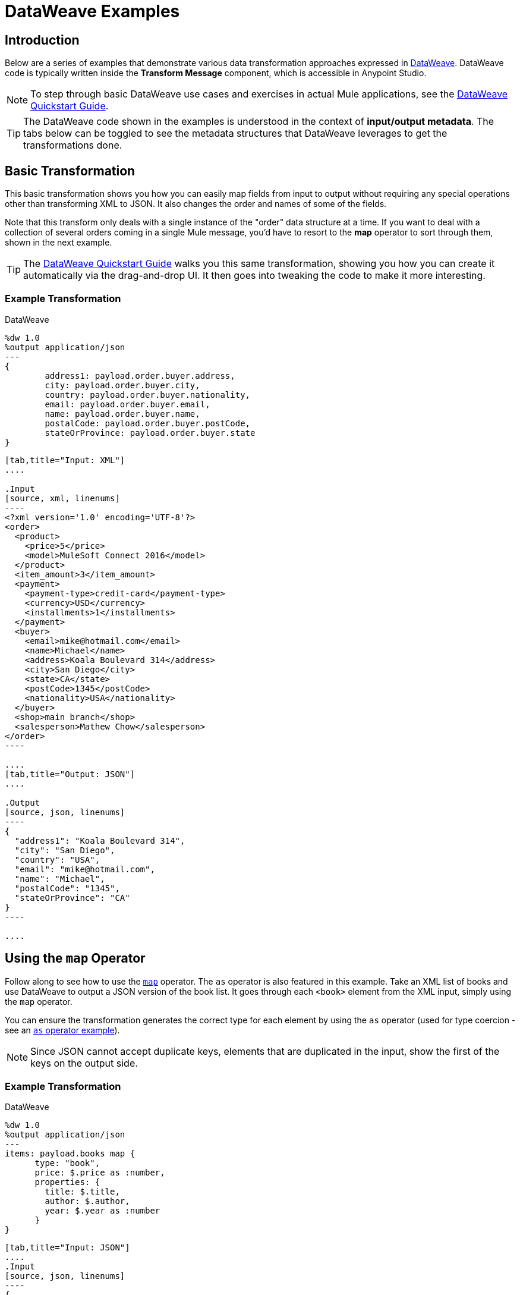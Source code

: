 = DataWeave Examples
:keywords: studio, anypoint, transform, transformer, format, aggregate, rename, split, filter convert, xml, json, csv, pojo, java object, metadata, dataweave, data weave, datamapper, dwl, dfl, dw, output structure, input structure, map, mapping

== Introduction

Below are a series of examples that demonstrate various data transformation approaches expressed in link:/mule-user-guide/v/4.0/dataweave-language-introduction[DataWeave]. DataWeave code is typically written inside the *Transform Message* component, which is accessible in Anypoint Studio.

[NOTE]
To step through basic DataWeave use cases and exercises in actual Mule applications, see the link:/mule-user-guide/v/4.0/dataweave-quickstart[DataWeave Quickstart Guide].

[TIP]
The DataWeave code shown in the examples is understood in the context of *input/output metadata*. The tabs below can be toggled to see the metadata structures that DataWeave leverages to get the transformations done.


== Basic Transformation

This basic transformation shows you how you can easily map fields from input to output without requiring any special operations other than transforming XML to JSON. It also changes the order and names of some of the fields.

Note that this transform only deals with a single instance of the "order" data structure at a time. If you want to deal with a collection of several orders coming in a single Mule message, you'd have to resort to the *map* operator to sort through them, shown in the next example.

[TIP]
The link:/mule-user-guide/v/4.0/dataweave-quickstart[DataWeave Quickstart Guide] walks you this same transformation, showing you how you can create it automatically via the drag-and-drop UI. It then goes into tweaking the code to make it more interesting.

=== Example Transformation

.DataWeave
[source,DataWeave, linenums]
----
%dw 1.0
%output application/json
---
{
        address1: payload.order.buyer.address,
        city: payload.order.buyer.city,
        country: payload.order.buyer.nationality,
        email: payload.order.buyer.email,
        name: payload.order.buyer.name,
        postalCode: payload.order.buyer.postCode,
        stateOrProvince: payload.order.buyer.state
}
----

[tabs]
------
[tab,title="Input: XML"]
....

.Input
[source, xml, linenums]
----
<?xml version='1.0' encoding='UTF-8'?>
<order>
  <product>
    <price>5</price>
    <model>MuleSoft Connect 2016</model>
  </product>
  <item_amount>3</item_amount>
  <payment>
    <payment-type>credit-card</payment-type>
    <currency>USD</currency>
    <installments>1</installments>
  </payment>
  <buyer>
    <email>mike@hotmail.com</email>
    <name>Michael</name>
    <address>Koala Boulevard 314</address>
    <city>San Diego</city>
    <state>CA</state>
    <postCode>1345</postCode>
    <nationality>USA</nationality>
  </buyer>
  <shop>main branch</shop>
  <salesperson>Mathew Chow</salesperson>
</order>
----

....
[tab,title="Output: JSON"]
....

.Output
[source, json, linenums]
----
{
  "address1": "Koala Boulevard 314",
  "city": "San Diego",
  "country": "USA",
  "email": "mike@hotmail.com",
  "name": "Michael",
  "postalCode": "1345",
  "stateOrProvince": "CA"
}
----

....
------



== Using the `map` Operator

Follow along to see how to use the link:/mule-user-guide/v/4.0/dataweave-operators#map[`map`] operator. The `as` operator is also featured in this example. Take an XML list of books and use DataWeave to output a JSON version of the book list. It goes through each `<book>` element from the XML input, simply using the `map` operator.

You can ensure the transformation generates the correct type for each element by using the `as` operator (used for type coercion - see an https://docs.mulesoft.com/mule-user-guide/v/3.8/dataweave-operators#coerce-to-number[`as` operator example]).

[NOTE]
Since JSON cannot accept duplicate keys, elements that are duplicated in the input, show the first of the keys on the output side.

=== Example Transformation

.DataWeave
[source,DataWeave,linenums]
----
%dw 1.0
%output application/json
---
items: payload.books map {
      type: "book",
      price: $.price as :number,
      properties: {
        title: $.title,
        author: $.author,
        year: $.year as :number
      }
}
----


[tabs]
------
[tab,title="Input: JSON"]
....
.Input
[source, json, linenums]
----
{
    "books": [
      {
        "-category": "cooking",
        "title": {
          "-lang": "en",
          "#text": "Everyday Italian"
        },
        "author": "Giada De Laurentiis",
        "year": "2005",
        "price": "30.00"
      },
      {
        "-category": "children",
        "title": {
          "-lang": "en",
          "#text": "Harry Potter"
        },
        "author": "J K. Rowling",
        "year": "2005",
        "price": "29.99"
      },
      {
        "-category": "web",
        "title": {
          "-lang": "en",
          "#text": "XQuery Kick Start"
        },
        "author": [
          "James McGovern",
          "Per Bothner",
          "Kurt Cagle",
          "James Linn",
          "Vaidyanathan Nagarajan"
        ],
        "year": "2003",
        "price": "49.99"
      },
      {
        "-category": "web",
        "-cover": "paperback",
        "title": {
          "-lang": "en",
          "#text": "Learning XML"
        },
        "author": "Erik T. Ray",
        "year": "2003",
        "price": "39.95"
      }
    ]
}
----

....
[tab,title="Output: JSON"]
....

.Output
[source, json, linenums]
----
{
  "items": [
    {
      "type": "book",
      "price": 30.00,
      "properties": {
        "title": {
          "-lang": "en",
          "#text": "Everyday Italian"
        },
        "author": "Giada De Laurentiis",
        "year": 2005
      }
    },
    {
      "type": "book",
      "price": 29.99,
      "properties": {
        "title": {
          "-lang": "en",
          "#text": "Harry Potter"
        },
        "author": "J K. Rowling",
        "year": 2005
      }
    },
    {
      "type": "book",
      "price": 49.99,
      "properties": {
        "title": {
          "-lang": "en",
          "#text": "XQuery Kick Start"
        },
        "author": [
          "James McGovern",
          "Per Bothner",
          "Kurt Cagle",
          "James Linn",
          "Vaidyanathan Nagarajan"
        ],
        "year": 2003
      }
    },
    {
      "type": "book",
      "price": 39.95,
      "properties": {
        "title": {
          "-lang": "en",
          "#text": "Learning XML"
        },
        "author": "Erik T. Ray",
        "year": 2003
      }
    }
  ]
}
----
....
------

== Remove Fields

In this example, the input contains sensitive information that should be removed. The transform replicates the inbound structure but uses a simple link:/mule-user-guide/v/4.0/dataweave-operators#remove[`remove`] operator to take away specific key:value pairs.

The example goes through the whole set of elements in the input using the link:/mule-user-guide/v/4.0/dataweave-operators#map[`map`] operator.

=== Example Transformation

.DataWeave
[source,DataWeave, linenums]
----
%dw 1.0
%output application/xml
---
users: {
      (payload.users map {
        user: {
        personal_information: $.personal_information - "ssn",
        login_information: $.login_information - "password"
        }
      })
}
----

[tabs]
------
[tab,title="Input: XML"]
....
.Input
[source, xml, linenums]
----
<users>
    <user>
        <personal_information>
            <first_name>Emiliano</first_name>
            <middle_name>Romoaldo</middle_name>
            <last_name>Lesende</last_name>
            <ssn>001-08-84382</ssn>
        </personal_information>
        <login_information>
            <username>3miliano</username>
            <password>mypassword1234</password>
        </login_information>
    </user>
    <user>
        <personal_information>
            <first_name>Mariano</first_name>
            <middle_name>Toribio</middle_name>
            <last_name>de Achaval</last_name>
            <ssn>002-05-34738</ssn>
        </personal_information>
        <login_information>
            <username>machaval</username>
            <password>mypassword4321</password>
        </login_information>
    </user>
</users>
----
....
[tab,title="Output: XML"]
....


.Output
[source, xml, linenums]
----
<?xml version="1.0" encoding="UTF-8"?>
<users>
  <user>
    <personal_information>
      <first_name>Emiliano</first_name>
      <middle_name>Romoaldo</middle_name>
      <last_name>Lesende</last_name>
    </personal_information>
    <login_information>
      <username>3miliano</username>
    </login_information>
  </user>
  <user>
    <personal_information>
      <first_name>Mariano</first_name>
      <middle_name>Toribio</middle_name>
      <last_name>de Achaval</last_name>
    </personal_information>
    <login_information>
      <username>machaval</username>
    </login_information>
  </user>
</users>
----
....
------

== Replace Values

In this example, the input contains the same sensitive information as in the previous one, but instead of entirely removing the key:value pairs that contain it, the values are replaced with the string. The transform replicates the inbound structure but uses a simple link:/mule-user-guide/v/4.0/dataweave-language-introduction#when-otherwise[`when`] operator to replace values when specific keys occur.

The example goes through the whole set of elements in the input using the link:/mule-user-guide/v/4.0/dataweave-operators#map[`map`] operator.

=== Example Transformation

.DataWeave
[source,DataWeave, linenums]
----
%dw 1.0
%output application/xml
---
users: { (payload.users map {
    user: {
       personal_information: $.personal_information mapObject {
            ($$): $ unless $$ ~= "ssn" otherwise "****"
       },
       login_information: $.login_information mapObject {
          ($$): $ unless $$ ~= "password" otherwise "****"
       }
     }
}) }
----


[tabs]
------
[tab,title="Input: XML"]
....
.Input
[source, xml, linenums]
----
<users>
    <user>
        <personal_information>
            <first_name>Emiliano</first_name>
            <middle_name>Romoaldo</middle_name>
            <last_name>Lesende</last_name>
            <ssn>001-08-84382</ssn>
        </personal_information>
        <login_information>
            <username>3miliano</username>
            <password>mypassword1234</password>
        </login_information>
    </user>
    <user>
        <personal_information>
            <first_name>Mariano</first_name>
            <middle_name>Toribio</middle_name>
            <last_name>de Achaval</last_name>
            <ssn>002-05-34738</ssn>
        </personal_information>
        <login_information>
            <username>machaval</username>
            <password>mypassword4321</password>
        </login_information>
    </user>
</users>
----

....
[tab,title="Output: XML"]
....

.Output
[source, xml, linenums]
----
<?xml version="1.0" encoding="UTF-8"?>
<users>
  <user>
    <personal_information>
      <first_name>Emiliano</first_name>
      <middle_name>Romoaldo</middle_name>
      <last_name>Lesende</last_name>
      <ssn>****</ssn>
    </personal_information>
    <login_information>
      <username>3miliano</username>
      <password>****</password>
    </login_information>
  </user>
  <user>
    <personal_information>
      <first_name>Mariano</first_name>
      <middle_name>Toribio</middle_name>
      <last_name>de Achaval</last_name>
      <ssn>****</ssn>
    </personal_information>
    <login_information>
      <username>machaval</username>
      <password>****</password>
    </login_information>
  </user>
</users>
----
....
------


== Target an Attribute

This example shows you how to transform a JSON array of objects to XML. Each object represents a book and its attributes.

The link:/mule-user-guide/v/4.0/dataweave-operators#map[`map`] operator carries out the same steps for each element in the input array. Through the use of @, attributes are injected into the XML.

[TIP]
See link:/mule-user-guide/v/4.0/dataweave-selectors#attribute-selector-expressions[Attribute selector expressions] on how to select XML attributes in DataWeave.

=== Example Transformation

.DataWeave
[source,DataWeave, linenums]
----
%dw 1.0
%output application/xml
---
{
  bookstore: { (payload map {
      book : {
      title @(lang: "en"): $.item.properties.title,
      year: $.item.properties.year,
      price: $.item.price,
      ($.item.properties.author map
      author @(loc: "US"): $)
    }
  }) }
}
----

[tabs]
------
[tab,title="Input: JSON"]
....

.Input
[source, json, linenums]
----
[
  {
    "item": {
      "type": "book",
      "price": 30,
      "properties": {
        "title": "Everyday Italian",
        "author": [
          "Giada De Laurentiis"
        ],
        "year": 2005
      }
    }
  },
  {
    "item": {
      "type": "book",
      "price": 29.99,
      "properties": {
        "title": "Harry Potter",
        "author": [
          "J K. Rowling"
        ],
        "year": 2005
      }
    }
  },
  {
    "item": {
      "type": "book",
      "price": 49.99,
      "properties": {
        "title": "XQuery Kick Start",
        "author": [
          "James McGovern",
          "Per Bothner",
          "Kurt Cagle",
          "James Linn",
          "Vaidyanathan Nagarajan"
        ],
        "year": 2003
      }
    }
  },
  {
    "item": {
      "type": "book",
      "price": 39.95,
      "properties": {
        "title": "Learning XML",
        "author": [
          "Erik T. Ray"
        ],
        "year": 2003
      }
    }
  }
]
----
....
[tab,title="Output: XML"]
....
.Output
[source, xml, linenums]
----
<?xml version="1.0" encoding="UTF-8"?>
<bookstore>
  <book>
    <title lang="en">Everyday Italian</title>
    <year>2005</year>
    <price>30</price>
    <author loc="US">Giada De Laurentiis</author>
  </book>
  <book>
    <title lang="en">Harry Potter</title>
    <year>2005</year>
    <price>29.99</price>
    <author loc="US">J K. Rowling</author>
  </book>
  <book>
    <title lang="en">XQuery Kick Start</title>
    <year>2003</year>
    <price>49.99</price>
    <author loc="US">James McGovern</author>
    <author loc="US">Per Bothner</author>
    <author loc="US">Kurt Cagle</author>
    <author loc="US">James Linn</author>
    <author loc="US">Vaidyanathan Nagarajan</author>
  </book>
  <book>
    <title lang="en">Learning XML</title>
    <year>2003</year>
    <price>39.95</price>
    <author loc="US">Erik T. Ray</author>
  </book>
</bookstore>
----
....
------


== Adding Optional Fields Based on a Condition

When mapping something to an XML format, you may want to add certain tags based on a condition.
The mapping below only inserts the 'insurance' tag when it's present in the input.

The example goes through the whole set of elements in the input using a link:/mule-user-guide/v/4.0/dataweave-operators#map[`map`] operator. It also uses the link:/mule-user-guide/v/4.0/dataweave-language-introduction#when-otherwise[`when`] operator to only select instances that include the field 'insurance'.

=== Example Transformation

.DataWeave
[source,dataweave, linenums]
----
%dw 1.0
%output application/xml
---
users: {
  (payload map {
        user: {
          name: $.name,
          (insurance: $.insurance) when $.insurance?
        }
    })
}
----

[tabs]
------
[tab,title="Input: JSON"]
....
.Input
[source,json, linenums]
----
[
  {
    "name" : "Julian",
    "gender" : "Male",
    "age" : 41,
    "insurance": "Osde"
  },
  {
    "name" : "Mariano",
    "gender" : "Male",
    "age" : 33
  }
]
----

....
[tab,title="Output: XML"]
....
.Output
[source,xml, linenums]
----
<?xml version='1.0' encoding='US-ASCII'?>
<users>
  <user>
    <name>Julian</name>
    <insurance>Osde</insurance>
  </user>
  <user>
    <name>Mariano</name>
  </user>
</users>
----
....
------


== Rename Keys When These Exist

This example takes in a JSON object that contains several fields. Most of them must be kept identical, except for a couple that optionally might appear in the payload, and if so should be renamed. Instead of referencing each field individually, this example renames two fields in particular and handles the rest without any changes.

The example goes through the whole set of elements in the input using  a link:/mule-user-guide/v/4.0/dataweave-operators#map-object[`mapObject`] operator. Note that it differs from the map operation in that map object processes both key and value of its input, rather than just the keys. It also uses the link:/mule-user-guide/v/4.0/dataweave-language-introduction#when-otherwise[`when`] operator together with an link:/mule-user-guide/v/4.0/dataweave-operators#and[`and`] to pick out the specific keys that need to change, and an https://docs.mulesoft.com/mule-user-guide/v/3.8/dataweave-operators#coerce-to-number[example use] of the `as` operator to coerce its type to string.


=== Example Transformation

.DataWeave
[source,DataWeave, linenums]
----
%dw 1.0
%output application/json
---
payload map {
($ mapObject {
    (emptySeats: $) when $$ as :string == 'availableSeats',
    (airline: $) when $$ as :string == 'airlineName',
    (($$):$) when ($$ as :string !='availableSeats') and ($$ as :string != 'airlineName')
  })
}
----

[tabs]
------
[tab,title="Input: JSON"]
....
.Input
[source, json, linenums]
----
{
"flight":{
  "availableSeats":45,
  "airlineName":"Ryan Air",
  "aircraftBrand":"Boeing",
  "aircraftType":"737",
  "departureDate":"12/14/2015",
  "origin":"BCN",
  "destination":"FCO"
  }
}
----


....
[tab,title="Output: JSON"]
....
.Output
[source, json, linenums]
----
[
  {
    "emptySeats": 45,
    "airline": "Ryan Air",
    "aircraftBrand": "Boeing",
    "aircraftType": "737",
    "departureDate": "12/14/2015",
    "origin": "BCN",
    "destination": "FCO"
  }
]
----
....
------


== Using Constant Directives

This example converts an XML input to a JSON output that is structured differently and that contains URL links that are built from concatenating input content defining a few link:/mule-user-guide/v/4.0/dataweave-language-introduction#define-constat-directive[constant directives] in link:/mule-user-guide/v/4.0/dataweave-language-introduction#the-dataweave-header[The DataWeave Header]. The transform also creates a few fields that are conditional and are only present in the output when they exist in the input.

=== Example Transformation


.DataWeave
[source,DataWeave, linenums]
----
%dw 1.0
%output application/json
%var baseUrl="http://alainn-cosmetics.cloudhub.io/api/v1.0/"
%var urlPage="http://alainn-cosmetics.cloudhub.io/api/v1.0/items"
%var pageIndex=0
%var requestedPageSize=4
%var fullUrl="http://alainn-cosmetics.cloudhub.io/api/v1.0/items"
---
using (pageSize = payload.getItemsResponse.PageInfo.pageSize) {
     links: [
        {
            href: fullUrl,
            rel : "self"
        },
        {
            href: urlPage ++ "?pageIndex=" ++ (pageIndex + pageSize) ++ "&pageSize=" ++ requestedPageSize,
            rel: "next"
        },
        ({
            href: urlPage ++ "?pageIndex=" ++ (pageIndex - pageSize) ++ "&pageSize=" ++ requestedPageSize,
            rel: "prev"
        }) when (pageIndex > 0)
     ],
     collection: {
        size: pageSize,
        items: payload.getItemsResponse.*Item map {
            id: $.id,
            type: $.type,
            name: $.name,
            (summary: $.summary) when $.summary?,
            (brand: $.brand) when $.brand?,
            links: ($.images.*image map {
                href: trim $,
                rel: $.@type
            }) + {
                href: baseUrl ++ "/" ++ $.id,
                rel: "self"
            }
        }
     }
}
----

[tabs]
------
[tab,title="Input: XML"]
....

.Input

[source, xml, linenums]
----
<ns0:getItemsResponse xmlns:ns0="http://www.alainn.com/SOA/message/1.0">
    <ns0:PageInfo>
        <pageIndex>0</pageIndex>
        <pageSize>20</pageSize>
    </ns0:PageInfo>
    <ns1:Item xmlns:ns1="http://www.alainn.com/SOA/model/1.0">
        <id>B0015BYNRO</id>
        <type>Oils</type>
        <name>Now Foods LANOLIN PURE</name>
        <images>
            <image type="SwatchImage">http://ecx.images-amazon.com/images/I/11Qoe774Q4L._SL30_.jpg
            </image>
        </images>
    </ns1:Item>
    <ns1:Item xmlns:ns1="http://www.alainn.com/SOA/model/1.0">
        <id>B002K8AD02</id>
        <type>Bubble Bath</type>
        <name>Deep Steep Honey Bubble Bath</name>
        <summary>Disclaimer: This website is for informational purposes only.
            Always check the actual product label in your possession for the most
            accurate ingredient information due to product changes or upgrades
            that may not yet be reflected on our web site. These statements made
            in this website have not been evaluated by the Food and Drug
            Administration. The products offered are not intended to diagnose,
            treat
        </summary>
        <images>
            <image type="SwatchImage">http://ecx.images-amazon.com/images/I/216ytnMOeXL._SL30_.jpg
            </image>
        </images>
    </ns1:Item>
    <ns1:Item xmlns:ns1="http://www.alainn.com/SOA/model/1.0">
        <id>B000I206JK</id>
        <type>Oils</type>
        <name>Now Foods Castor Oil</name>
        <summary>One of the finest natural skin emollients available</summary>
        <images>
            <image type="SwatchImage">http://ecx.images-amazon.com/images/I/21Yz8q-yQoL._SL30_.jpg
            </image>
        </images>
    </ns1:Item>
    <ns1:Item xmlns:ns1="http://www.alainn.com/SOA/model/1.0">
        <id>B003Y5XF2S</id>
        <type>Chemical Hair Dyes</type>
        <name>Manic Panic Semi-Permanent Color Cream</name>
        <summary>Ready to use, no mixing required</summary>
        <images>
            <image type="SwatchImage">http://ecx.images-amazon.com/images/I/51A2FuX27dL._SL30_.jpg
            </image>
        </images>
    </ns1:Item>
    <ns1:Item xmlns:ns1="http://www.alainn.com/SOA/model/1.0">
        <id>B0016BELU2</id>
        <type>Chemical Hair Dyes</type>
        <name>Herbatint Herbatint Permanent Chestnut (4n)</name>
        <images>
            <image type="SwatchImage">http://ecx.images-amazon.com/images/I/21woUiM0BdL._SL30_.jpg
            </image>
        </images>
    </ns1:Item>
</ns0:getItemsResponse>
----
....
[tab,title="Output: JSON"]
....
.Output
[source, json, linenums]
----
{
  "links": [
    {
      "href": "http:\/\/alainn-cosmetics.cloudhub.io\/api\/v1.0\/items",
      "rel": "self"
    },
    {
      "href": "http:\/\/alainn-cosmetics.cloudhub.io\/api\/v1.0\/items?pageIndex=20&pageSize=4",
      "rel": "next"
    }
  ],
  "collection": {
    "size": "20",
    "items": [
      {
        "id": "B0015BYNRO",
        "type": "Oils",
        "name": "Now Foods LANOLIN PURE",
        "links": [
          {
            "href": "http:\/\/ecx.images-amazon.com\/images\/I\/11Qoe774Q4L._SL30_.jpg",
            "rel": "SwatchImage"
          },
          {
            "href": "http:\/\/alainn-cosmetics.cloudhub.io\/api\/v1.0\/\/B0015BYNRO",
            "rel": "self"
          }
        ]
      },
      {
        "id": "B002K8AD02",
        "type": "Bubble Bath",
        "name": "Deep Steep Honey Bubble Bath",
        "summary": "Disclaimer: This website is for informational purposes only.\n            Always check the actual product label in your possession for the most\n            accurate ingredient information due to product changes or upgrades\n            that may not yet be reflected on our web site. These statements made\n            in this website have not been evaluated by the Food and Drug\n            Administration. The products offered are not intended to diagnose,\n            treat\n        ",
        "links": [
          {
            "href": "http:\/\/ecx.images-amazon.com\/images\/I\/216ytnMOeXL._SL30_.jpg",
            "rel": "SwatchImage"
          },
          {
            "href": "http:\/\/alainn-cosmetics.cloudhub.io\/api\/v1.0\/\/B002K8AD02",
            "rel": "self"
          }
        ]
      },
      {
        "id": "B000I206JK",
        "type": "Oils",
        "name": "Now Foods Castor Oil",
        "summary": "One of the finest natural skin emollients available",
        "links": [
          {
            "href": "http:\/\/ecx.images-amazon.com\/images\/I\/21Yz8q-yQoL._SL30_.jpg",
            "rel": "SwatchImage"
          },
          {
            "href": "http:\/\/alainn-cosmetics.cloudhub.io\/api\/v1.0\/\/B000I206JK",
            "rel": "self"
          }
        ]
      },
      {
        "id": "B003Y5XF2S",
        "type": "Chemical Hair Dyes",
        "name": "Manic Panic Semi-Permanent Color Cream",
        "summary": "Ready to use, no mixing required",
        "links": [
          {
            "href": "http:\/\/ecx.images-amazon.com\/images\/I\/51A2FuX27dL._SL30_.jpg",
            "rel": "SwatchImage"
          },
          {
            "href": "http:\/\/alainn-cosmetics.cloudhub.io\/api\/v1.0\/\/B003Y5XF2S",
            "rel": "self"
          }
        ]
      },
      {
        "id": "B0016BELU2",
        "type": "Chemical Hair Dyes",
        "name": "Herbatint Herbatint Permanent Chestnut (4n)",
        "links": [
          {
            "href": "http:\/\/ecx.images-amazon.com\/images\/I\/21woUiM0BdL._SL30_.jpg",
            "rel": "SwatchImage"
          },
          {
            "href": "http:\/\/alainn-cosmetics.cloudhub.io\/api\/v1.0\/\/B0016BELU2",
            "rel": "self"
          }
        ]
      }
    ]
  }
}
----
....
------



== Perform Basic Math

This example takes an XML input and parses it into a different XML arrangement. After a single `<header>` element is copied, a link:/mule-user-guide/v/4.0/dataweave-operators#map[`map` operation] carries out the same steps for each 'item': several fields are passed on without any changes, then the discount and subtotal fields are calculated with references to constants defined in the link:/mule-user-guide/v/4.0/dataweave-language-introduction#the-dataweave-header[header directives] of the transform. A single set of subtotal, tax and total elements are created by performing a link:/mule-user-guide/v/4.0/dataweave-operators#reduce[*reduce*] operation over all of the items in the "items" array, performing calculations that sometimes involve constants defined in the header. The link:/mule-user-guide/v/4.0/dataweave-operators#as[`as`] operator is also used to coerce to a number and then performs link:/mule-user-guide/v/4.0/dataweave-operators#basic-math-operations[basic math] on these numbers.

=== Example Transformation

.DataWeave
[source,DataWeave, linenums]
----
%dw 1.0
%output application/xml
%var tax=0.085
%var discount=0.05
---
invoice: {
    header: payload.invoice.header,
    items: { (payload.invoice.items.*item map {
        item @(index: $$ + 1): {
            description: $.description,
            quantity: $.quantity,
            unit_price: $.unit_price,
            discount: (discount * 100) as :number { format: "##" } ++ "%",
            subtotal: $.unit_price * $.quantity * (1 - discount)
        }
    }) },
    totals: using (subtotal = payload.invoice.items reduce ((item, sum1 = 0) -> sum1 + (item.unit_price * item.quantity * (1 - discount)))) {
        subtotal: subtotal,
        tax: (tax * 100) as :number { format: "##.#" } ++ "%",
        total: subtotal * (1 + tax)
    }
}
----

[tabs]
------
[tab,title="Input: XML"]
....
.Input
[source, xml, linenums]
----
<invoice>
    <header>
        <customer_name>ACME, Inc.</customer_name>
        <customer_state>CA</customer_state>
    </header>
    <items>
        <item>
            <description>Product 1</description>
            <quantity>2</quantity>
            <unit_price>10</unit_price>
        </item>
        <item>
            <description>Product 2</description>
            <quantity>1</quantity>
            <unit_price>30</unit_price>
        </item>
    </items>
</invoice>
----
....
[tab,title="Output: XML"]
....

.Output
[source, xml, linenums]
----
<?xml version="1.0" encoding="UTF-8"?>
<invoice>
  <header>
    <customer_name>ACME, Inc.</customer_name>
    <customer_state>CA</customer_state>
  </header>
  <items>
    <item index="1">
      <description>Product 1</description>
      <quantity>2</quantity>
      <unit_price>10</unit_price>
      <discount>5%</discount>
      <subtotal>20</subtotal>
    </item>
    <item index="2">
      <description>Product 2</description>
      <quantity>1</quantity>
      <unit_price>30</unit_price>
      <discount>5%</discount>
      <subtotal>30</subtotal>
    </item>
  </items>
  <totals>
    <subtotal>47.5</subtotal>
    <tax>8.5%</tax>
    <total>51.5375</total>
  </totals>
</invoice>
----
....
------


== Group By

This example takes in an XML file that is grouped separating two types of elements: teachers and students, the transform uses the link:/mule-user-guide/v/4.0/dataweave-operators#group-by[*Group By* operation] to make it into an XML where the top level grouping is "class". Within each class, the students and teachers that are registered in it are listed.

The example goes through the whole set of elements in the input using both a link:/mule-user-guide/v/4.0/dataweave-operators#map-object[*map object* operation] and a link:/mule-user-guide/v/4.0/dataweave-operators#map[*map* operation]. Note that they differ in that map object processes both key and value of its input, rather than just the keys. It also uses the link:/mule-user-guide/v/4.0/dataweave-operators#filter[*filter* operation] to only show the attendees that have the class subject listed as a hobby. As each student may have multiple hobbies, the link:/mule-user-guide/v/4.0/dataweave-selectors#multi-value-selector[*Multi value* selector] is used to refer to them all.


=== Example Transformation

.DataWeave
[source,DataWeave, linenums]
----
%dw 1.0
%output application/dw
---
classrooms: payload.school.teachers groupBy $.subject mapObject ((teacherGroup, subject) -> {
    class: {
      name: subject,
      teachers: { (teacherGroup map {
        teacher:{
            name: $.name,
            lastName: $.lastName
        }
      }) },
      attendees: { (payload.school.students filter ($.*hobby contains subject) map {
        attendee: {
          name: $.name,
          lastName: $.lastName
        }
      }) }
    }
})
----


[tabs]
------
[tab,title="Input: XML"]
....
.Input
[source, xml, linenums]
----
<school>
    <teachers>
        <teacher>
            <name>Mariano</name>
            <lastName>De Achaval</lastName>
            <subject>DW</subject>
        </teacher>
        <teacher>
            <name>Emiliano</name>
            <lastName>Lesende</lastName>
            <subject>DW</subject>
        </teacher>
        <teacher>
            <name>Leandro</name>
            <lastName>Shokida</lastName>
            <subject>Scala</subject>
        </teacher>
    </teachers>
    <students>
        <student>
            <name>Peter</name>
            <lastName>Parker</lastName>
            <hobby>DW</hobby>
            <hobby>Scala</hobby>
        </student>
        <student>
            <name>Homer</name>
            <lastName>Simpson</lastName>
            <hobby>Scala</hobby>
        </student>
    </students>
</school>
----

....
[tab,title="Output: JSON"]
....

.Output
[source, json, linenums]
----
{
  "classrooms": {
    "class": {
      "name": "DW",
      "teachers": [
        {
          "teacher": {
            "name": [
              "Mariano"
            ],
            "lastName": [
              "De Achaval"
            ]
          }
        },
        {
          "teacher": {
            "name": [
              "Emiliano"
            ],
            "lastName": [
              "Lesende"
            ]
          }
        }
      ],
      "attendees": [
        {
          "attendee": {
            "name": [
              "Peter"
            ],
            "lastName": [
              "Parker"
            ]
          }
        }
      ]
    },
    "class": {
      "name": "Scala",
      "teachers": [
        {
          "teacher": {
            "name": [
              "Leandro"
            ],
            "lastName": [
              "Shokida"
            ]
          }
        }
      ],
      "attendees": [
        {
          "attendee": {
            "name": [
              "Peter"
            ],
            "lastName": [
              "Parker"
            ]
          }
        },
        {
          "attendee": {
            "name": [
              "Homer"
            ],
            "lastName": [
              "Simpson"
            ]
          }
        }
      ]
    }
  }
}
----

....
------



== Multiple Inputs

In this example, there are three different input JSON files, these three all arrive in one single Mule message, occupying the payload and two link:/mule-user-guide/v/4.0/dataweave-selectors#flow-variables-from-a-mule-message[flow variables]. The payload contains an array of book objects, one flow variable has a set of currency exchange rates, and the other one a query. The transform filters the first input using the conditions passed in the third input, then performs a link:/anypoint-studio/v/6/using-dataweave-in-studio#map[`map`] to deal with each remaining object separately. Within this map, it defines two variables: *it* and *props*. Through the use of @, attributes are added into the XML tags. A second map operation inside the first one calculates the price of each book for each of the currencies provided in the second input. Another map operation displays each element in the `author` array as a separate <author></author> tag.


[TIP]
See link:/mule-user-guide/v/4.0/dataweave-selectors#flow-variables-from-a-mule-message[flow variables] for how to access flow variables from the input and link:/mule-user-guide/v/4.0/dataweave-selectors#attribute-selector-expressions[Attribute selector expressions] for how to access XML attributes in DataWeave.

=== Example Transformation

.DataWeave
[source,DataWeave, linenums]
----
%dw 1.0
%output application/xml
---
books: {
  (payload filter $.item.properties.year > flowVars.filterParameter.publishedAfter map using (it = $.item, props = $.item.properties) {
    book @(year: props.year): {
      (flowVars.exchagneRate.USD map {
        price @(currency: $.currency): $.ratio * it.price
      }),
      title: props.title,
      authors: { (props.author map {
        author: $
      }) }
    }
  })
}
----

[tabs]
------
[tab,title="Inputs"]
....

=== Input 1

.Input 1 - Payload
[source, json, linenums]
----
[
  {
    "item": {
      "type": "book",
      "price": 30,
      "properties": {
        "title": "Everyday Italian",
        "author": [
          "Giada De Laurentiis"
        ],
        "year": 2005
      }
    }
  },
  {
    "item": {
      "type": "book",
      "price": 29.99,
      "properties": {
        "title": "Harry Potter",
        "author": [
          "J K. Rowling"
        ],
        "year": 2005
      }
    }
  },
  {
    "item": {
      "type": "book",
      "price": 49.99,
      "properties": {
        "title": "XQuery Kick Start",
        "author": [
          "James McGovern",
          "Per Bothner",
          "Kurt Cagle",
          "James Linn",
          "Kurt Cagle",
          "Vaidyanathan Nagarajan"
        ],
        "year": 2003
      }
    }
  },
  {
    "item": {
      "type": "book",
      "price": 39.95,
      "properties": {
        "title": "Learning XML",
        "author": [
          "Erik T. Ray"
        ],
        "year": 2003
      }
    }
  }
]
----

=== Input 2

.Input 2 - FlowVariable exchangeRate
[source, json, linenums]
----
{
  "USD": [
    {"currency": "EUR", "ratio":0.92},
    {"currency": "ARS", "ratio":8.76},
    {"currency": "GBP", "ratio":0.66}
  ]
}
----

=== Input 3

.Input 3 - FlowVariable filterParamenter
[source, json, linenums]
----
{
  "publishedAfter": 2004
}
----
....
[tab,title="Output"]
....

.Output
[source, xml, linenums]
----
<?xml version="1.0" encoding="UTF-8"?>
<books>
  <book year="2005">
    <price currency="EUR">27.6</price>
    <price currency="ARS">262.8</price>
    <price currency="GBP">19.8</price>
    <title>Everyday Italian</title>
    <authors>
      <author>Giada De Laurentiis</author>
    </authors>
  </book>
  <book year="2005">
    <price currency="EUR">27.5908</price>
    <price currency="ARS">262.7124</price>
    <price currency="GBP">19.7934</price>
    <title>Harry Potter</title>
    <authors>
      <author>J K. Rowling</author>
    </authors>
  </book>
</books>
----
....
------


== Merging Inputs

This example deals with an input that contains a collection of payloads, all grouped as a single Mule event. This kind of input can be produced by having a scatter-gather component in your flow before the transform component.

The first item that makes up the payload contains an array of "price" objects, uniquely identified by a `book id`, the second item that makes up the payload contains an array of "author" objects, also identified by a `book id`. This DataWeave transformation merges the two arrays into one, with author and price data by book. `book id` is used to match these.


=== Example Transformation

.DataWeave
[source,DataWeave, linenums]
----
%dw 1.0
%output application/java
---

 payload[0] map using (id = $.bookId) {
 	bookId:		$.bookId,
 	title:		$.title,
 	year: 		$.year,
 	isbn:	 	$.isbn,
 	price: 		$.price,
 	(payload[1] filter ($.*bookId contains id)  map {
 		author:$.author
     })
  }

----

[tabs]
------
[tab,title="Inputs"]
....

=== Input 1

.Input 1 - Payload[0]
[source, json, linenums]
----
[
  { "bookId":"101",
    "title":"world history",
    "year":"2017",
    "isbn":"11111",
    "price":"19.99"
  },
  {
    "bookId":"202",
    "title":"the great outdoors",
    "year":"2016",
    "isbn":"22222",
    "price":"15.99"
  }
]
----

=== Input 2

.Input 2 - Payload[1]
[source, json, linenums]
----
[
  {
    "bookId":"101",
    "author":"john doe"
  },
  {
    "bookId":"202",
    "author":"jane doe"
  }
]
----

....
[tab,title="Output"]
....

.Output
[source, json, linenums]
----
[
  {
    "bookId": "101",
    "title": "world history",
    "year": "2017",
    "isbn": "11111",
    "price": "19.99",
    "author": "john doe"
  },
  {
    "bookId": "202",
    "title": "the great outdoors",
    "year": "2016",
    "isbn": "22222",
    "price": "15.99",
    "author": "jane doe"
  }
]
----
....
------

[NOTE]
The *sample data* section of the Transform message component doesn't allow you to provide it a collection of multiple payloads as a sample. The only way to test this example is running it.


== Remove XML Attributes

As a more advanced use case, you may want to remove specific attributes from within an XML tag that are known to contain sensitive data.

The example defines a link:/mule-user-guide/v/4.0/dataweave-types#functions-and-lambdas[function] in the link:/mule-user-guide/v/4.0/dataweave-language-introduction#dataweave-header[dataweave header] and then calls it on the body. It goes through the whole set of elements in the input using  a link:/mule-user-guide/v/4.0/dataweave-operators#map-object[`mapObject`] operator. Note that it differs from the map operation in that map object processes both key and value of its input, rather than just the keys. It also uses the link:/mule-user-guide/v/4.0/dataweave-language-introduction#when-otherwise[`when` and `otherwise`] operators to pick out only instances where an XML attribute exists, and to do nothing otherwise.
It also uses the link:/mule-user-guide/v/4.0/dataweave-operators#match[`match` ] operator.

See link:/mule-user-guide/v/4.0/dataweave-selectors#attribute-selector-expressions[Attribute selector expressions] for how to access XML attributes in DataWeave.

=== Example Transformation

.DataWeave
[source,Dataweave,linenums]
----
%dw 1.0
%output application/dw
%var removeAttribute = (element,attrName) ->
element mapObject {
  ($$) @((($$.@ - attrName) when $$.@? otherwise {} ) ) : $ match {
    :object -> removeAttribute($, attrName),
    default -> $
  }
}
---

removeAttribute(payload, "password")
----

[tabs]
------
[tab,title="Input: XML"]
....
.Input
[source,xml,linenums]
----
<users>
  <user username="Julian" password="1234"/>
  <user username="Mariano" password="4321"/>
</users>
----


....
[tab,title="Output: JSON"]
....
.Output
[source,json,linenums]
----
{
  users @(): {
    user @(
      username: "Julian"
    ): "",
    user @(
      username: "Mariano"
    ): ""
  }
}
----
....
------

== Output self-closing XML tags

When producing an output in link:/mule-user-guide/v/4.0/dataweave-formats#xml[XML], DataWeave by default outputs every value as enclosed between an opening and a closing tag:

[source,xml,linenums]
----
  <parentElement>
    <emptyElement1>15</emptyElement1>
    <emptyElement2>1</emptyElement2>
    <emptyElement3>8</emptyElement3>
  </parentElement>
----

In case you have empty fields that don't hold any values within, you might find that you instead want to output a single tag that self-closes. You can set the DW output directive so that your transform generates an output that follows this style for each case. You configure this by setting the `inlineCloseOn` property to "empty".

=== Example Transformation

.DataWeave
[source,Dataweave,linenums]
----
%dw 1.0
%output application/xml inlineCloseOn="empty"
---
{
  payload: payload
}
---

removeAttribute(payload, "password")
----

[tabs]
------
[tab,title="Input: JSON"]
....
{
  "parentElement":{

    "emptyElement1":{},
    "emptyElement2":{},
    "emptyElement13":{}
  }
}
----


....
[tab,title="Output: JSON"]
....
.Output
[source,xml,linenums]
----
<?xml version='1.0' encoding='US-ASCII'?>
<payload>
  <parentElement>
    <emptyElement1/>
    <emptyElement2/>
    <emptyElement13/>
  </parentElement>
</payload>
----
....
------

[TIP]
See more XML reader and writer properties on link:/mule-user-guide/v/4.0/dataweave-formats#xml[DataWeave formats].


== Configure CSV Reader

DataWeave supports CSV inputs and outputs, by configuring the reader and writer properties, you can adapt it to different conventions regarding separations, line breaks, etc. Other formats also allow for this kind of configuration. See link:/anypoint-studio/v/6/using-dataweave-in-studio#reader-configuration[Using DataWeave in Studio] to learn how you can do this easily through the UI, or look at the link:/mule-user-guide/v/4.0/dataweave-xml-reference#reader-configuration[DataWeave XML Reference] for the required XML syntax. You can also see a full reference of the reader properties available with CSV format on link:/mule-user-guide/v/4.0/dataweave-formats#csv[DataWeave formats].

Reader properties are set as part of the XML `dw:transform-message` component, whilst writer properties are specified in the DataWeave code itself, as part of the output directive. You can see a full reference to the writer properties available with CSV format on link:/mule-user-guide/v/4.0/dataweave-formats#writer-properties[DataWeave formats].

This example takes a CSV file that is formatted in a certain way (with `;` as a separator) and outputs another CSV file that is formatted differently (with `,` as a separator, and all values quoted).

=== Example Transformation

.XML
[source,xml, linenums]
----
<dw:transform-message metadata:id="ab7c919b-c57c-47da-a1e7-207a7e571341" doc:name="Transform Message">
     <dw:input-payload mimeType="application/csv" doc:sample="sample_data/list_csv.csv">
         <dw:reader-property name="header" value="false"/>
         <dw:reader-property name="separator" value=";"/>
     </dw:input-payload>
     <dw:set-payload>
       <![CDATA[
%dw 1.0
%output application/csv separator = "," , header = false, quoteValues = true
---
payload
      ]]>
    </dw:set-payload>
</dw:transform-message>
----

Note that the code above includes not just the DW transformation, but the XML of the Transform Message component that contains it, to display the reader properties configured in it.

[tabs]
------
[tab,title="Input: JSON"]
....

.Input
[source, csv, linenums]
----
name;address;phone
George Harrisson; 1234 Abbey Road, London; 12341123
David Gilmour; 3434 Diamond st., Dark side of the moon; 12341234
Steven Wilson; 13/16 Raven st., Somewhere but not Here; 1234567
----

....
[tab,title="Output: XML"]
....

.Output
[source, xml, linenums]
----
"name","address","phone"
"George Harrisson"," 1234 Abbey Road, London"," 12341123"
"David Gilmour"," 3434 Diamond st., Dark side of the moon"," 12341234"
"Steven Wilson"," 13/16 Raven st., Somewhere but not Here"," 1234567"
----

....
------


== Parse Dates with Different Separators

Suppose that you want to include a date field that admits using different characters as separators between the elements of the date, and want DataWeave to be able to parse them as if they all were the same. For this example, imagine that you want to accept these three formats:

* `26-JUL-2016`
* `26/JUL/2016`
* `26.JUL.2016`

To do this, you can normalize the input with the link:/mule-user-guide/v/4.0/dataweave-operators#replace[replace] operator so that they all match a single pattern, and then turn the resulting string to a date with link:/mule-user-guide/v/4.0/dataweave-operators#coerce-to-date[coerce to date].

To improve the clarity in your code, you can easily abstract the normalizing of your string into custom a link:/mule-user-guide/v/4.0/dataweave-types#functions-and-lambdas[function], declaring it only once on your DW header, and then using it as many times as necessary by simply referencing this function.

=== Example Transformation

This is what the function for this example would look like:

.DataWeave
[source,Dataweave,linenums]
----
%function normalize(date) date replace "/" with "-" replace "." with "-"
----

You can declare this function on the header of a DW script and then simply call it from anywhere in the DW body. The example below shows the full DataWeave transform for doing this:

.DataWeave
[source,Dataweave,linenums]
----
%dw 1.0
%output text/xml
%function normalize(date) date replace "/" with "-" replace "." with "-"
---
{
dates : {
date1: normalize("26-JUL-16") as :date {format: "d-MMM-yy"} as :string {format: "yyyy-MM-dd"},
date2: normalize("26/JUL/16") as :date {format: "d-MMM-yy"} as :string {format: "yyyy-MM-dd"},
date3: normalize("26.JUL.16") as :date {format: "d-MMM-yy"} as :string {format: "yyyy-MM-dd"}
  }
}
----

This example only deals with dates that use different separator characters, for a more advanced use case that deals with different date patterns, see <<Conditional Date Parsing>>

== Conditional Date Parsing

Suppose that you want to include a date field that admits different formats, and want DataWeave to be able to parse each accordingly. For this example, imagine that you want to accept these three formats:

* Sun, 06 Nov 1994 08:49:37 GMT = `E, d LLL u H:m:s O`
* Sun Nov 6 08:49:37 1994 = `cccc, d-LLL-u H:m:s O`
* Sunday, 06-Nov-94 08:49:37 GMT = `E LLL d H:m:s u`

Start out by writing a regular expression to match each of them:

* Sun, 06 Nov 1994 08:49:37 GMT = `/^[A-z][A-z][A-z],/`
* Sun Nov 6 08:49:37 1994 = `/^[A-z][A-z][A-z]\s/`
* Sunday, 06-Nov-94 08:49:37 GMT = This will be the default


You can use these regular expressions in a DW link:/mule-user-guide/v/4.0/dataweave-types#functions-and-lambdas[function] that first evaluates a string to see which regular expression it matches, and then converts it through the the corresponding operation. This function should do the following:

. Take the input string as argument
. Match it with regular expressions in order to determine which format it's in
. Run the link:/mule-user-guide/v/4.0/dataweave-operators#coerce-to-date[coerce to date] operator with the corresponding properties
. Return a date time object

=== Example Transformation

This is what the function looks like:

.DataWeave
[source,Dataweave,linenums]
----
%var parseDate = (dateStr) -> dateStr as :localdatetime {format: "E, d LLL u H:m:s O"} when (dateStr contains /^[A-z][A-z][A-z],/) otherwise (dateStr as :localdatetime {format: "E LLL d H:m:s u"} when (dateStr contains /^[A-z][A-z][A-z]\s/) otherwise dateStr as :localdatetime {format: "cccc, d-LLL-u H:m:s O"})
----

You can declare this function on the header of a DW script and then simply call it from anywhere in the DW body like so:


.DataWeave
[source,Dataweave,linenums]
----
%dw 1.0
%output application/json
%var parseDate = (dateStr) -> dateStr as :localdatetime {format: "E, d LLL u H:m:s O"} when (dateStr contains /^[A-z][A-z][A-z],/) otherwise (dateStr as :localdatetime {format: "E LLL d H:m:s u"} when (dateStr contains /^[A-z][A-z][A-z]\s/) otherwise dateStr as :localdatetime {format: "cccc, d-LLL-u H:m:s O"})
---
date: parseDate(payload.dateString)
----





== Create Mule Config

This example use of DataWeave does not take any input--rather, it simply creates an XML structure out of hard-coded instructions, which reference several external sources using certain namespace directives. What you end up with is a set of XML tags mirroring the structure of a Mule application XML file, including attributes that go inside these tags through the use of `@`. 

[TIP]
See link:/mule-user-guide/v/4.0/dataweave-selectors#attribute-selector-expressions[Attribute selector expressions] for how to access XML attributes in DataWeave.

[tabs]
------
[tab,title="DataWeave Code"]
....

=== Example Transformation

.DataWeave
[source,DataWeave,linenums]
----
%dw 1.0
%output application/xml encoding="UTF-8"
%namespace http http://www.mulesoft.org/schema/mule/http
%namespace as2 http://www.mulesoft.org/schema/mule/as2
%namespace spring http://www.springframework.org/schema/beans
%namespace doc http://www.mulesoft.org/schema/mule/documentation
%namespace sftp http://www.mulesoft.org/schema/mule/sftp
---

mule: {

  http#connector @(name:"HTTP_HTTPS",
                                  cookieSpec:"netscape",
                                  alidateConnections:"true",
                                sendBufferSize:"0",
                                receiveBufferSize:"0",
                                receiveBacklog:"0",
                                clientSoTimeout:"10000",
                                serverSoTimeout:"10000",
                                    socketSoLinger:"0",
                                doc#name:"HTTP-HTTPS"
  ): {},

  http#endpoint @(exchange-pattern:"request-response",
                                host:"localhost",
                                    port:"\${http.port}",
                                connector-ref:"HTTP_HTTPS",
                                method:"POST",
                                    name:"http-receive-endpoint",
                                doc#name:"HTTP"
  ): {},

  http#endpoint @(exchange-pattern:"request-response",
                                host:"btsci-dev.cloudapp.net",
                                    port:"80",
                                connector-ref:"HTTP_HTTPS",
                                method:"POST",
                                name:"http-send-endpoint",
                                    doc#name:"HTTP",
                                path:"as2tests/scenario1/BTSHTTPReceive.dll"
  ): {},

  as2#config @(name:"receive-as2-config",
                                 httpEndpointRef:"http-receive-endpoint",
                                     doc#name:"AS2"
  ): {},

  as2#config @(name:"send-as2-config",
                                httpEndpointRef:"http-send-endpoint",
                                    doc#name:"AS2"
  ): {},


  flow @(name:"receive-flow"): {

            as2#receive @(config-ref:"receive-as2-config",
                                  doc#name:"Receive EDI over AS2",
                                            keyStorePassword:"passw0rd",
                                  keyStorePath:"myPartner.p12"): {},
            sftp#outbound-endpoint @(exchange-pattern:"one-way",
                                            host:"dev.modusintegration.com",
                                  port:"22",
                                  responseTimeout:"10000",
                                            doc#name:"Save EDI doc",
                                  password:"pa\$\$w0rd",
                                  path:"/mule/inbox",
                                            user:"guest"): {}
  },

  flow @(name:"send-flow"):{
          sftp#inbound-endpoint @(host:"dev.modusintegration.com",
                            port:"22",
                    responseTimeout:"10000",
                    doc#name:"Read EDI doc",
                    password:"\$pa\$\$w0rd",
                            path:"/mule/outbox",
                    user:"guest"  ):{},

    as2#send @(config-ref:"send-as2-config",
                      as2From:"myPartner",
                            as2To:"myCompany",
                      doc#name:"Send EDI over AS2",
                      encrypt:"true",
                            keyStorePassword:"passw0rd",
                      keyStorePath:"myPartner.p12",
                      sign:"true"):{}
  }

}
----
....

[tab,title="Output: XML"]
....
.Output
[source, xml, linenums]
----
<?xml version="1.0" encoding="UTF-8"?>
<mule xmlns:http="http://www.mulesoft.org/schema/mule/http" xmlns:as2="http://www.mulesoft.org/schema/mule/as2"
      xmlns:doc="http://www.mulesoft.org/schema/mule/documentation"
      xmlns:sftp="http://www.mulesoft.org/schema/mule/sftp">
    <http:connector name="HTTP_HTTPS" cookieSpec="netscape" alidateConnections="true" sendBufferSize="0" receiveBufferSize="0" receiveBacklog="0" clientSoTimeout="10000" serverSoTimeout="10000" socketSoLinger="0" doc:name="HTTP-HTTPS"></http:connector>
    <http:endpoint exchange-pattern="request-response" host="localhost" port="${http.port}" connector-ref="HTTP_HTTPS" method="POST" name="http-receive-endpoint" doc:name="HTTP"></http:endpoint>
    <http:endpoint exchange-pattern="request-response" host="btsci-dev.cloudapp.net" port="80" connector-ref="HTTP_HTTPS" method="POST" name="http-send-endpoint" doc:name="HTTP" path="as2tests/scenario1/BTSHTTPReceive.dll"></http:endpoint>
    <as2:config name="receive-as2-config" httpEndpointRef="http-receive-endpoint" doc:name="AS2"></as2:config>
    <as2:config name="send-as2-config" httpEndpointRef="http-send-endpoint" doc:name="AS2"></as2:config>
    <flow name="receive-flow">
        <as2:receive config-ref="receive-as2-config" doc:name="Receive EDI over AS2" keyStorePassword="passw0rd" keyStorePath="myPartner.p12"></as2:receive>
        <sftp:outbound-endpoint exchange-pattern="one-way" host="dev.modusintegration.com" port="22" responseTimeout="10000" doc:name="Save EDI doc" password="pa$$w0rd" path="/mule/inbox" user="guest"></sftp:outbound-endpoint>
    </flow>
    <flow name="send-flow">
        <sftp:inbound-endpoint host="dev.modusintegration.com" port="22" responseTimeout="10000" doc:name="Read EDI doc" password="$pa$$w0rd" path="/mule/outbox" user="guest"></sftp:inbound-endpoint>
        <as2:send config-ref="send-as2-config" as2From="myPartner" as2To="myCompany" doc:name="Send EDI over AS2" encrypt="true" keyStorePassword="passw0rd" keyStorePath="myPartner.p12" sign="true"></as2:send>
    </flow>
</mule>
----
....
------


== Create Mule POM

This example does not take any input in, it simply creates an XML output out of hard-coded instruction. It references several external sources through namespace directives and defines a version as a constant in the header, that is then referenced in the body. It creates a set of XML tags that replicate the structure of a Mule POM file, including attributes inside these tags that are added through the use of @ and references to a variable.

[TIP]
See link:/mule-user-guide/v/4.0/dataweave-selectors#attribute-selector-expressions[Attribute selector expressions] for how to access XML attributes in DataWeave.

=== Example Transformation

[tabs]
------
[tab,title="DataWeave"]
....

.DataWeave
[source,DataWeave, linenums]
----
%dw 1.0
%output application/xml
%namespace xsi http://www.w3.org/2001/XMLSchema-instance
%var modelVersion = "4.0.0"
---
{
    project: {

      modelVersion: modelVersion,
    groupId: "com.mycompany",
    version: "1.0.0-SNAPSHOT",
    packaging: "mule",
    name: "Mavenito",

    properties: {
        "project.build.sourceEncoding": "UTF-8",
      "project.reporting.outputEncoding": "UTF-8",
      "mule.version": "3.6.0",
      "mule.tools.version": "1.0"
    },

    build: {
        plugins: {
          plugin: {
            groupId: "org.mule.tools.maven",
          artifactId: "mule-app-maven-plugin",
          version: "\${mule.tools.version}",
          extensions: true,
          configuration: {
                        copyToAppsDirectory: true
          }
        },
        plugin: {
          artifactId: "maven-assembly-plugin",
                    version: "2.2.1",
                  configuration: {
                            descriptorRefs: {
                                descriptorRef: "project"
                }
             }
        },
        plugin: {
          groupId: "org.mojohaus",
                     artifactId: "build-helper-maven-plugin",
                    version:1.7,
                    executions: {
                            execution: {
                                id: "add-resource",
                                phase: "generate-resources",
                                goals: {
                                    goal: "add-resource"
                                },
                                configuration: {
                                        resources: {
                                            resource: {
                                                directory: "src/main/app/"
                                            },
                                            resource: {
                                                directory: "mappings/"
                      }
                                    }
                                }
                            },
                    configuration: {
                            resources: {
                 resource: {
                         directory: "src/main/api/"
                                    }
              }
          }
        }
      },
      plugin: {
          groupId: "org.apache.maven.plugins",
        artifcatId: "maven-dependency-plugin",
        version: "2.4",
        executions: {
              execution: {
                  id: "copy-clover-plugins",
              phase: "validate",
              goals: {
                  goal: "copy"
              },
              configuration: {
                 overWriteReleases: true,
                 overWriteSnapshots: true,
                 overWriteIfNewer: true,
                 stripVersion: true,
                 outputDirectory: "\${project.build.testOutputDirectory}"
              },
              artifactItems: {
                                artifactItem: {
                           groupId: "com.cloveretl",
                        artifactId: "cloveretl-engine",
                                        version: "\${mule.version}",
                                        type: "zip"
                    }
                 }
              }
        }
      },
      plugin: {
          artifactId: "maven-antrun-plugin",
                version: "1.7",
        executions: {
               execution: {
                        phase: "compile",
                        configuration: {
                            tasks: {
                                    unzip @(dest: "\${project.build.testOutputDirectory}",
                          src: "\${project.build.testOutputDirectory}/cloveretl-engine.zip"): {}
                        }
           },
           goals: {
                            goal: "run"
           }
         }
           }
      }
    }
  },

  dependencies: {
    dependency: {
        groupId: "com.mulesoft.muleesb",
      artifactId: "mule-core-ee",
      version: "\${mule.version}",
      scope: "provided"
    },
    dependency: {
        groupId: "com.mulesoft.muleesb.modules",
      artifactId: "mule-module-spring-config-ee",
      version: "\${mule.version}",
      scope: "provided"
    },
    dependency: {
        groupId: "org.mule.transports",
      artifactId: "mule-transport-file",
      version: "\${mule.version}",
      scope: "provided"
    },
    dependency: {
        groupId: "org.mule.transports",
      artifactId: "mule-transport-http",
      version: "\${mule.version}",
      scope: "provided"
    },
    dependency: {
        groupId: "com.mulesoft.muleesb.transports",
      artifactId: "mule-transport-jdbc-ee",
      version: "\${mule.version}",
      scope: "provided"
    },
    dependency: {
        groupId: "com.mulesoft.muleesb.transports",
      artifactId: "mule-transport-jms-ee",
      version: "\${mule.version}",
      scope: "provided"
    },
    dependency: {
        groupId: "org.mule.transports",
      artifactId: "mule-transport-vm",
      version: "\${mule.version}",
      scope: "provided"
    },
    dependency: {
        groupId: "org.mule.modules",
      artifactId: "mule-module-scripting",
      version: "\${mule.version}",
      scope: "provided"
    },
    dependency: {
        groupId: "org.mule.modules",
      artifactId: "mule-module-xml",
      version: "\${mule.version}",
      scope: "provided"
    },
    dependency: {
        groupId: "org.mule.tests",
      artifactId: "mule-tests-functional",
      version: "\${mule.version}",
      scope: "provided"
    },
    dependency: {
        groupId: "com.cloveretl",
      artifactId: "cloveretl-engine",
      version: "\${mule.version}",
      scope: "provided"
    }
    },

  repositories: {
      repository: {
        id: "Central",
      name: "Central",
      url: "http://repo1.maven.org/maven2/",
      layout: "default"
    },
    repository: {
        id: "mulesoft-releases",
      name: "MuleSoft Releases Repository",
      url: "http://repository.mulesoft.org/releases/",
      layout: "default"
    },
    repository: {
        id: "mulesoft-snapshots",
      name: "MuleSoft Snapshots Repository",
      url: "http://repository.mulesoft.org/snapshots/",
      layout: "default"
    }
  },


  pluginRepositories: {
    pluginRepository: {
                id: "mulesoft-release",
                name: "mulesoft release repository",
                layout: "default",
        url: "http://repository.mulesoft.org/releases/",
                 snapshots: {
                enabled: false
                }
    }
  }

 }
}
----
....
[tab,title="Output: XML"]
....
.Output
[source, xml, linenums]
----
<?xml version="1.0" encoding="UTF-8"?>
<project xmlns:xsi="http://www.w3.org/2001/XMLSchema-instance">
  <modelVersion>4.0.0</modelVersion>
  <groupId>com.mycompany</groupId>
  <version>1.0.0-SNAPSHOT</version>
  <packaging>mule</packaging>
  <name>Mavenito</name>
  <properties>
    <project.build.sourceEncoding>UTF-8</project.build.sourceEncoding>
    <project.reporting.outputEncoding>UTF-8</project.reporting.outputEncoding>
    <mule.version>3.6.0</mule.version>
    <mule.tools.version>1.0</mule.tools.version>
  </properties>
  <build>
    <plugins>
      <plugin>
        <groupId>org.mule.tools.maven</groupId>
        <artifactId>mule-app-maven-plugin</artifactId>
        <version>${mule.tools.version}</version>
        <extensions>true</extensions>
        <configuration>
          <copyToAppsDirectory>true</copyToAppsDirectory>
        </configuration>
      </plugin>
      <plugin>
        <artifactId>maven-assembly-plugin</artifactId>
        <version>2.2.1</version>
        <configuration>
          <descriptorRefs>
            <descriptorRef>project</descriptorRef>
          </descriptorRefs>
        </configuration>
      </plugin>
      <plugin>
        <groupId>org.mojohaus</groupId>
        <artifactId>build-helper-maven-plugin</artifactId>
        <version>1.7</version>
        <executions>
          <execution>
            <id>add-resource</id>
            <phase>generate-resources</phase>
            <goals>
              <goal>add-resource</goal>
            </goals>
            <configuration>
              <resources>
                <resource>
                  <directory>src/main/app/</directory>
                </resource>
                <resource>
                  <directory>mappings/</directory>
                </resource>
              </resources>
            </configuration>
          </execution>
          <configuration>
            <resources>
              <resource>
                <directory>src/main/api/</directory>
              </resource>
            </resources>
          </configuration>
        </executions>
      </plugin>
      <plugin>
        <groupId>org.apache.maven.plugins</groupId>
        <artifcatId>maven-dependency-plugin</artifcatId>
        <version>2.4</version>
        <executions>
          <execution>
            <id>copy-clover-plugins</id>
            <phase>validate</phase>
            <goals>
              <goal>copy</goal>
            </goals>
            <configuration>
              <overWriteReleases>true</overWriteReleases>
              <overWriteSnapshots>true</overWriteSnapshots>
              <overWriteIfNewer>true</overWriteIfNewer>
              <stripVersion>true</stripVersion>
              <outputDirectory>${project.build.testOutputDirectory}</outputDirectory>
            </configuration>
            <artifactItems>
              <artifactItem>
                <groupId>com.cloveretl</groupId>
                <artifactId>cloveretl-engine</artifactId>
                <version>${mule.version}</version>
                <type>zip</type>
              </artifactItem>
            </artifactItems>
          </execution>
        </executions>
      </plugin>
      <plugin>
        <artifactId>maven-antrun-plugin</artifactId>
        <version>1.7</version>
        <executions>
          <execution>
            <phase>compile</phase>
            <configuration>
              <tasks>
                <unzip dest="${project.build.testOutputDirectory}" src="${project.build.testOutputDirectory}/cloveretl-engine.zip"></unzip>
              </tasks>
            </configuration>
            <goals>
              <goal>run</goal>
            </goals>
          </execution>
        </executions>
      </plugin>
    </plugins>
  </build>
  <dependencies>
    <dependency>
      <groupId>com.mulesoft.muleesb</groupId>
      <artifactId>mule-core-ee</artifactId>
      <version>${mule.version}</version>
      <scope>provided</scope>
    </dependency>
    <dependency>
      <groupId>com.mulesoft.muleesb.modules</groupId>
      <artifactId>mule-module-spring-config-ee</artifactId>
      <version>${mule.version}</version>
      <scope>provided</scope>
    </dependency>
    <dependency>
      <groupId>org.mule.transports</groupId>
      <artifactId>mule-transport-file</artifactId>
      <version>${mule.version}</version>
      <scope>provided</scope>
    </dependency>
    <dependency>
      <groupId>org.mule.transports</groupId>
      <artifactId>mule-transport-http</artifactId>
      <version>${mule.version}</version>
      <scope>provided</scope>
    </dependency>
    <dependency>
      <groupId>com.mulesoft.muleesb.transports</groupId>
      <artifactId>mule-transport-jdbc-ee</artifactId>
      <version>${mule.version}</version>
      <scope>provided</scope>
    </dependency>
    <dependency>
      <groupId>com.mulesoft.muleesb.transports</groupId>
      <artifactId>mule-transport-jms-ee</artifactId>
      <version>${mule.version}</version>
      <scope>provided</scope>
    </dependency>
    <dependency>
      <groupId>org.mule.transports</groupId>
      <artifactId>mule-transport-vm</artifactId>
      <version>${mule.version}</version>
      <scope>provided</scope>
    </dependency>
    <dependency>
      <groupId>org.mule.modules</groupId>
      <artifactId>mule-module-scripting</artifactId>
      <version>${mule.version}</version>
      <scope>provided</scope>
    </dependency>
    <dependency>
      <groupId>org.mule.modules</groupId>
      <artifactId>mule-module-xml</artifactId>
      <version>${mule.version}</version>
      <scope>provided</scope>
    </dependency>
    <dependency>
      <groupId>org.mule.tests</groupId>
      <artifactId>mule-tests-functional</artifactId>
      <version>${mule.version}</version>
      <scope>provided</scope>
    </dependency>
    <dependency>
      <groupId>com.cloveretl</groupId>
      <artifactId>cloveretl-engine</artifactId>
      <version>${mule.version}</version>
      <scope>provided</scope>
    </dependency>
  </dependencies>
  <repositories>
    <repository>
      <id>Central</id>
      <name>Central</name>
      <url>http://repo1.maven.org/maven2/</url>
      <layout>default</layout>
    </repository>
    <repository>
      <id>mulesoft-releases</id>
      <name>MuleSoft Releases Repository</name>
      <url>http://repository.mulesoft.org/releases/</url>
      <layout>default</layout>
    </repository>
    <repository>
      <id>mulesoft-snapshots</id>
      <name>MuleSoft Snapshots Repository</name>
      <url>http://repository.mulesoft.org/snapshots/</url>
      <layout>default</layout>
    </repository>
  </repositories>
  <pluginRepositories>
    <pluginRepository>
      <id>mulesoft-release</id>
      <name>mulesoft release repository</name>
      <layout>default</layout>
      <url>http://repository.mulesoft.org/releases/</url>
      <snapshots>
        <enabled>false</enabled>
      </snapshots>
    </pluginRepository>
  </pluginRepositories>
</project>
----
....
------


== Pass Functions as Arguments


The following example makes all "keys" lower case. The link:/mule-user-guide/v/4.0/dataweave-language-introduction#the-dataweave-header[DataWeave header] defines a link:/mule-user-guide/v/4.0/dataweave-types#functions-and-lambdas[function] that receives another function as an argument and then calls that function in the body, applying itself to the keys and not the values it processes. The function that is sent as an argument is a simple one that uses the link:/mule-user-guide/v/4.0/dataweave-operators#lower[`lower`] operator to set the specified text to lower case.

The example goes through the whole set of elements in the input using a link:/mule-user-guide/v/4.0/dataweave-operators#map-object[`mapObject`] operator. It also uses the link:/mule-user-guide/v/4.0/dataweave-operators#dataweave-language-introduction#when-otherwise[`when` and `otherwise`] operators to pick out only instances _when_ an XML attribute exists, and do nothing _otherwise_.
It also uses the link:/mule-user-guide/v/4.0/dataweave-operators#match[`match` ] operator.

////
mapKeys???????
////

See link:/mule-user-guide/v/4.0/dataweave-selectors#attribute-selector-expressions[Attribute selector expressions] on how to access XML attributes in DataWeave.

=== Example Transformation

.DataWeave
[source,dataweave,linenums]
----
%dw 1.0
%output application/xml
%function mapKeys(element, func)
  element match {
    obj is :object -> obj mapObject {
      "$(func($$))" @(($$.@ when $.@? otherwise {}) ): mapKeys($, func)
    },
    default -> element
  }
---
mapKeys(payload, ((key) ->(lower key)))
----

[tabs]
------
[tab,title="Input: XML"]
....
.Input
[source,xml,linenums]
----
<CATALOG>
  <CD>
    <TITLE name="foo">Empire Burlesque</TITLE>
    <ARTIST>Bob Dylan</ARTIST>
    <COUNTRY>USA</COUNTRY>
    <COMPANY>Columbia</COMPANY>
    <PRICE>10.90</PRICE>
    <YEAR>1985</YEAR>
  </CD>
  <CD>
    <TITLE>Hide your heart</TITLE>
    <ARTIST>Bonnie Tyler</ARTIST>
    <COUNTRY>UK</COUNTRY>
    <COMPANY>CBS Records</COMPANY>
    <PRICE>9.90</PRICE>
    <YEAR>1988</YEAR>
  </CD>
</CATALOG>
----
....


[tab,title="Output: XML"]
....
.Output
[source,xml,linenums]
---------------------------------------------------------
<?xml version='1.0' encoding='US-ASCII'?>
<catalog>
  <cd>
    <title name="foo">Empire Burlesque</title>
    <artist>Bob Dylan</artist>
    <country>USA</country>
    <company>Columbia</company>
    <price>10.90</price>
    <year>1985</year>
  </cd>
  <cd>
    <title>Hide your heart</title>
    <artist>Bonnie Tyler</artist>
    <country>UK</country>
    <company>CBS Records</company>
    <price>9.90</price>
    <year>1988</year>
  </cd>
</catalog>
----
....
------


== Dynamic Mapping Based on a Definition

Based on a mapping definition, stored for instance in a DB table, you can dynamically execute a transformation. Here you have two inputs, one coming in via the payload, the other from a `flowVariable` called `mapping`.

* The whole set of elements in the input is mapped using a link:/mule-user-guide/v/4.0/dataweave-operators#map[`map`] operator.
* The example also uses the link:/mule-user-guide/v/4.0/dataweave-language-introduction#default[`default`] operator.


[NOTE]
Note that for this example to work, on the payload input you must set the reader configuration so that the 'nullValueOn' attribute is "empty". See link:/anypoint-studio/v/6/using-dataweave-in-studio#reader-configuration[reader configuration] for instructions on how to set this.

=== Example Transformation

.DataWeave
[source,dataweave,linenums]
----
%dw 1.0
%output application/json
%var applyMapping = (input, mappingsDef) ->
{
  (mappingsDef map ((mappingDef) -> {
  (mappingDef.target) : input[mappingDef.source] default mappingDef.default
  }))
}
---
payload.sfdc_users.*sfdc_user map ((user) -> applyMapping(user, mapping))
----

[tabs]
------
[tab,title="Inputs"]
....

.Input - Payload
[source,xml, linenums]
----
<sfdc_users>
    <sfdc_user>
      <sfdc_name>Mariano</sfdc_name>
      <sfdc_last_name>Achaval</sfdc_last_name>
      <sfdc_employee>true</sfdc_employee>
    </sfdc_user>
    <sfdc_user>
      <sfdc_name>Julian</sfdc_name>
      <sfdc_last_name>Esevich</sfdc_last_name>
      <sfdc_employee>true</sfdc_employee>
    </sfdc_user>
    <sfdc_user>
      <sfdc_name>Leandro</sfdc_name>
      <sfdc_last_name>Shokida</sfdc_last_name>
    </sfdc_user>
</sfdc_users>
----

.Input - flowVariable Mapping
[source,json, linenums]
----
[
  {
    "source": "sfdc_name",
    "target": "name",
    "default": "---"
  },
  {
    "source": "sfdc_last_name",
    "target": "lastName",
    "default": "---"
  },
  {
    "source": "sfdc_employee",
    "target": "user",
    "default": true
  }
]
----


....

[tab,title="Output: JSON"]
....
.Output
[source,json,linenums]
----
[
  {
    "name": "---",
    "lastName": "---",
    "user": true
  }
]
----
....
------


=== Conditional list reduction via a function

When presented with nested lists of data, you often need to `flatten` the data for a simplified output, extracting only the values required. Here you have a set of JSON data that returns a nested set of `interests` for a user and within are further nested sets. Certain values from the nested sets `tags` and `contenttypes` are needed to be extracted, with a conditional check to ensure `contenttypes` is present.

* The whole set of elements in the input is mapped using a link:/mule-user-guide/v/4.0/dataweave-operators#map[`map`] operator.
* This example uses the link:/mule-user-guide/v/4.0/dataweave-operators#reduce[`reduce`] operator.
* This example also uses the link:/mule-user-guide/v/4.0/dataweave-language-introduction#when-otherwise[`when`] operator to conditionally display the last field.
* This example also uses the link:/mule-user-guide/v/4.0/dataweave-operators#split-by[`splitBy`] operator to parse the input.
* Finally this example takes advantage of the ability to define a link:/mule-user-guide/v/4.0/dataweave-types#functions-and-lambdas[`function`] for re-use.


=== Example Transformation

.DataWeave
[source,dataweave,linenums]
----
%dw 1.0
%output application/json
%function reduceMapFor(data) data reduce (($$ splitBy ":")[0] ++ "," ++ ($ splitBy ":")[0])
---
payload.results map
	{
		email: $.profile.email,
		name: $.profile.firstName,
	 	tags: reduceMapFor($.data.interests.tags[0]),
	 	(contenttypes: reduceMapFor($.data.interests.contenttypes[0]))  when (sizeOf $.data.interests.contenttypes[0]) > 0
	}
----

[tabs]
------
[tab,title="Input: JSON"]
....
=== Input - Payload

[source,json, linenums]
----
{
  "results": [
    {
      "profile": {
        "firstName": "john",
        "lastName": "doe",
        "email": "johndoe@demo.com"
      },
      "data": {
        "interests": [
          {
            "language": "English",
            "tags": [
              "digital-strategy:Digital Strategy",
              "innovation:Innovation"
            ],
            "contenttypes": []
          }
        ]
      }
    },
    {
      "profile": {
        "firstName": "jane",
        "lastName": "doe",
        "email": "janedoe@demo.com"
      },
      "data": {
        "interests": [
          {
            "language": "English",
            "tags": [
              "tax-reform:Tax Reform",
              "retail-health:Retail Health"
            ],
            "contenttypes": [
              "News",
              "Analysis",
              "Case studies",
              "Press releases"
            ]
          }
        ]
      }
    }
  ],
  "objectsCount": 2,
  "totalCount": 2,
  "statusCode": 200,
  "errorCode": 0,
  "statusReason": "OK"
}
----


....

[tab,title="Output: JSON"]
....
.Output
[source,json,linenums]
----
[
  {
    "email": "johndoe@demo.com",
    "name": "john",
    "tags": "digital-strategy,innovation"
  },
  {
    "email": "janedoe@demo.com",
    "name": "jane",
    "tags": "tax-reform,retail-health",
    "contenttypes": "News,Analysis,Case studies,Press releases"
  }
]
----
....
------


== See Also

* link:/mule-user-guide/v/4.0/dataweave-quickstart[DataWeave quickstart guide]
* link:/anypoint-studio/v/6/using-dataweave-in-studio[Using DataWeave in Studio]
* link:/mule-user-guide/v/4.0/dataweave-language-introduction[DataWeave Language Introduction]
* link:/mule-user-guide/v/4.0/dataweave-operators[DataWeave Operators]
* link:/mule-user-guide/v/4.0/dataweave-types[DataWeave Types]
* link:/mule-user-guide/v/4.0/dataweave-formats[DataWeave Formats]
* link:/mule-user-guide/v/4.0/dataweave-selectors[DataWeave Selectors]
* link:/mule-user-guide/v/4.0/mel-dataweave-functions[MEL DataWeave Functions]
